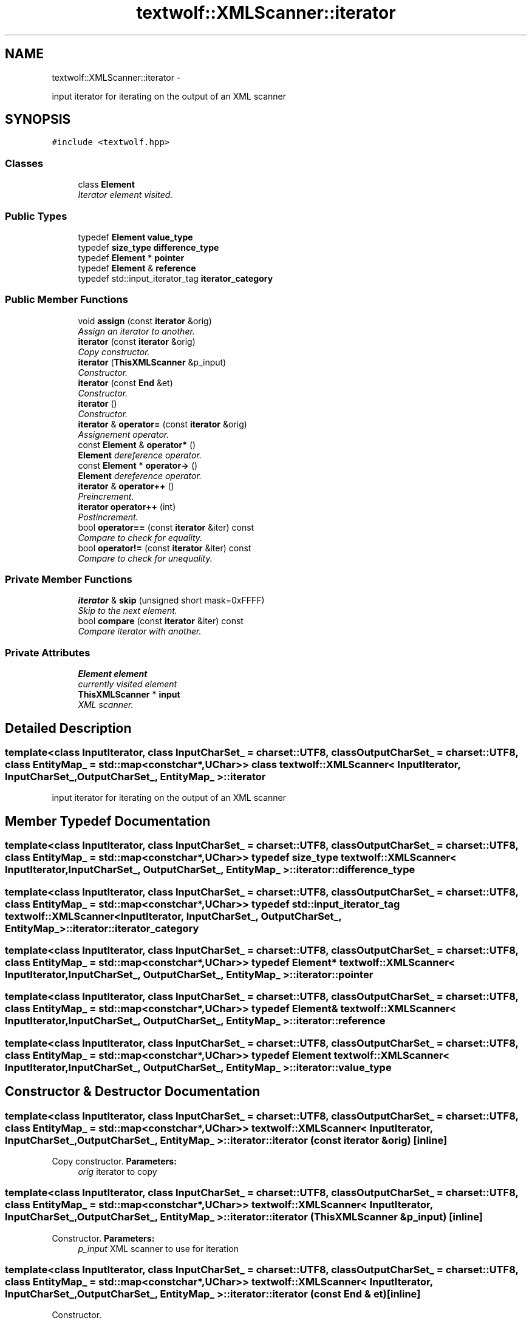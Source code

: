 .TH "textwolf::XMLScanner::iterator" 3 "11 Jun 2011" "textwolf" \" -*- nroff -*-
.ad l
.nh
.SH NAME
textwolf::XMLScanner::iterator \- 
.PP
input iterator for iterating on the output of an XML scanner  

.SH SYNOPSIS
.br
.PP
.PP
\fC#include <textwolf.hpp>\fP
.SS "Classes"

.in +1c
.ti -1c
.RI "class \fBElement\fP"
.br
.RI "\fIIterator element visited. \fP"
.in -1c
.SS "Public Types"

.in +1c
.ti -1c
.RI "typedef \fBElement\fP \fBvalue_type\fP"
.br
.ti -1c
.RI "typedef \fBsize_type\fP \fBdifference_type\fP"
.br
.ti -1c
.RI "typedef \fBElement\fP * \fBpointer\fP"
.br
.ti -1c
.RI "typedef \fBElement\fP & \fBreference\fP"
.br
.ti -1c
.RI "typedef std::input_iterator_tag \fBiterator_category\fP"
.br
.in -1c
.SS "Public Member Functions"

.in +1c
.ti -1c
.RI "void \fBassign\fP (const \fBiterator\fP &orig)"
.br
.RI "\fIAssign an iterator to another. \fP"
.ti -1c
.RI "\fBiterator\fP (const \fBiterator\fP &orig)"
.br
.RI "\fICopy constructor. \fP"
.ti -1c
.RI "\fBiterator\fP (\fBThisXMLScanner\fP &p_input)"
.br
.RI "\fIConstructor. \fP"
.ti -1c
.RI "\fBiterator\fP (const \fBEnd\fP &et)"
.br
.RI "\fIConstructor. \fP"
.ti -1c
.RI "\fBiterator\fP ()"
.br
.RI "\fIConstructor. \fP"
.ti -1c
.RI "\fBiterator\fP & \fBoperator=\fP (const \fBiterator\fP &orig)"
.br
.RI "\fIAssignement operator. \fP"
.ti -1c
.RI "const \fBElement\fP & \fBoperator*\fP ()"
.br
.RI "\fI\fBElement\fP dereference operator. \fP"
.ti -1c
.RI "const \fBElement\fP * \fBoperator->\fP ()"
.br
.RI "\fI\fBElement\fP dereference operator. \fP"
.ti -1c
.RI "\fBiterator\fP & \fBoperator++\fP ()"
.br
.RI "\fIPreincrement. \fP"
.ti -1c
.RI "\fBiterator\fP \fBoperator++\fP (int)"
.br
.RI "\fIPostincrement. \fP"
.ti -1c
.RI "bool \fBoperator==\fP (const \fBiterator\fP &iter) const "
.br
.RI "\fICompare to check for equality. \fP"
.ti -1c
.RI "bool \fBoperator!=\fP (const \fBiterator\fP &iter) const "
.br
.RI "\fICompare to check for unequality. \fP"
.in -1c
.SS "Private Member Functions"

.in +1c
.ti -1c
.RI "\fBiterator\fP & \fBskip\fP (unsigned short mask=0xFFFF)"
.br
.RI "\fISkip to the next element. \fP"
.ti -1c
.RI "bool \fBcompare\fP (const \fBiterator\fP &iter) const "
.br
.RI "\fICompare iterator with another. \fP"
.in -1c
.SS "Private Attributes"

.in +1c
.ti -1c
.RI "\fBElement\fP \fBelement\fP"
.br
.RI "\fIcurrently visited element \fP"
.ti -1c
.RI "\fBThisXMLScanner\fP * \fBinput\fP"
.br
.RI "\fIXML scanner. \fP"
.in -1c
.SH "Detailed Description"
.PP 

.SS "template<class InputIterator, class InputCharSet_ = charset::UTF8, class OutputCharSet_ = charset::UTF8, class EntityMap_ = std::map<const char*,UChar>> class textwolf::XMLScanner< InputIterator, InputCharSet_, OutputCharSet_, EntityMap_ >::iterator"
input iterator for iterating on the output of an XML scanner 
.SH "Member Typedef Documentation"
.PP 
.SS "template<class InputIterator, class InputCharSet_ = charset::UTF8, class OutputCharSet_ = charset::UTF8, class EntityMap_ = std::map<const char*,UChar>> typedef \fBsize_type\fP \fBtextwolf::XMLScanner\fP< InputIterator, InputCharSet_, OutputCharSet_, EntityMap_ >::\fBiterator::difference_type\fP"
.SS "template<class InputIterator, class InputCharSet_ = charset::UTF8, class OutputCharSet_ = charset::UTF8, class EntityMap_ = std::map<const char*,UChar>> typedef std::input_iterator_tag \fBtextwolf::XMLScanner\fP< InputIterator, InputCharSet_, OutputCharSet_, EntityMap_ >::\fBiterator::iterator_category\fP"
.SS "template<class InputIterator, class InputCharSet_ = charset::UTF8, class OutputCharSet_ = charset::UTF8, class EntityMap_ = std::map<const char*,UChar>> typedef \fBElement\fP* \fBtextwolf::XMLScanner\fP< InputIterator, InputCharSet_, OutputCharSet_, EntityMap_ >::\fBiterator::pointer\fP"
.SS "template<class InputIterator, class InputCharSet_ = charset::UTF8, class OutputCharSet_ = charset::UTF8, class EntityMap_ = std::map<const char*,UChar>> typedef \fBElement\fP& \fBtextwolf::XMLScanner\fP< InputIterator, InputCharSet_, OutputCharSet_, EntityMap_ >::\fBiterator::reference\fP"
.SS "template<class InputIterator, class InputCharSet_ = charset::UTF8, class OutputCharSet_ = charset::UTF8, class EntityMap_ = std::map<const char*,UChar>> typedef \fBElement\fP \fBtextwolf::XMLScanner\fP< InputIterator, InputCharSet_, OutputCharSet_, EntityMap_ >::\fBiterator::value_type\fP"
.SH "Constructor & Destructor Documentation"
.PP 
.SS "template<class InputIterator, class InputCharSet_ = charset::UTF8, class OutputCharSet_ = charset::UTF8, class EntityMap_ = std::map<const char*,UChar>> \fBtextwolf::XMLScanner\fP< InputIterator, InputCharSet_, OutputCharSet_, EntityMap_ >::iterator::iterator (const \fBiterator\fP & orig)\fC [inline]\fP"
.PP
Copy constructor. \fBParameters:\fP
.RS 4
\fIorig\fP iterator to copy 
.RE
.PP

.SS "template<class InputIterator, class InputCharSet_ = charset::UTF8, class OutputCharSet_ = charset::UTF8, class EntityMap_ = std::map<const char*,UChar>> \fBtextwolf::XMLScanner\fP< InputIterator, InputCharSet_, OutputCharSet_, EntityMap_ >::iterator::iterator (\fBThisXMLScanner\fP & p_input)\fC [inline]\fP"
.PP
Constructor. \fBParameters:\fP
.RS 4
\fIp_input\fP XML scanner to use for iteration 
.RE
.PP

.SS "template<class InputIterator, class InputCharSet_ = charset::UTF8, class OutputCharSet_ = charset::UTF8, class EntityMap_ = std::map<const char*,UChar>> \fBtextwolf::XMLScanner\fP< InputIterator, InputCharSet_, OutputCharSet_, EntityMap_ >::iterator::iterator (const \fBEnd\fP & et)\fC [inline]\fP"
.PP
Constructor. 
.SS "template<class InputIterator, class InputCharSet_ = charset::UTF8, class OutputCharSet_ = charset::UTF8, class EntityMap_ = std::map<const char*,UChar>> \fBtextwolf::XMLScanner\fP< InputIterator, InputCharSet_, OutputCharSet_, EntityMap_ >::iterator::iterator ()\fC [inline]\fP"
.PP
Constructor. 
.SH "Member Function Documentation"
.PP 
.SS "template<class InputIterator, class InputCharSet_ = charset::UTF8, class OutputCharSet_ = charset::UTF8, class EntityMap_ = std::map<const char*,UChar>> void \fBtextwolf::XMLScanner\fP< InputIterator, InputCharSet_, OutputCharSet_, EntityMap_ >::iterator::assign (const \fBiterator\fP & orig)\fC [inline]\fP"
.PP
Assign an iterator to another. \fBParameters:\fP
.RS 4
\fIorig\fP iterator to copy 
.RE
.PP

.SS "template<class InputIterator, class InputCharSet_ = charset::UTF8, class OutputCharSet_ = charset::UTF8, class EntityMap_ = std::map<const char*,UChar>> bool \fBtextwolf::XMLScanner\fP< InputIterator, InputCharSet_, OutputCharSet_, EntityMap_ >::iterator::compare (const \fBiterator\fP & iter) const\fC [inline, private]\fP"
.PP
Compare iterator with another. \fBParameters:\fP
.RS 4
\fIiter\fP iterator to compare with 
.RE
.PP
\fBReturns:\fP
.RS 4
true if they are equal 
.RE
.PP

.SS "template<class InputIterator, class InputCharSet_ = charset::UTF8, class OutputCharSet_ = charset::UTF8, class EntityMap_ = std::map<const char*,UChar>> bool \fBtextwolf::XMLScanner\fP< InputIterator, InputCharSet_, OutputCharSet_, EntityMap_ >::iterator::operator!= (const \fBiterator\fP & iter) const\fC [inline]\fP"
.PP
Compare to check for unequality. \fBReturns:\fP
.RS 4
true, if not equal 
.RE
.PP

.SS "template<class InputIterator, class InputCharSet_ = charset::UTF8, class OutputCharSet_ = charset::UTF8, class EntityMap_ = std::map<const char*,UChar>> const \fBElement\fP& \fBtextwolf::XMLScanner\fP< InputIterator, InputCharSet_, OutputCharSet_, EntityMap_ >::iterator::operator* ()\fC [inline]\fP"
.PP
\fBElement\fP dereference operator. 
.SS "template<class InputIterator, class InputCharSet_ = charset::UTF8, class OutputCharSet_ = charset::UTF8, class EntityMap_ = std::map<const char*,UChar>> \fBiterator\fP \fBtextwolf::XMLScanner\fP< InputIterator, InputCharSet_, OutputCharSet_, EntityMap_ >::iterator::operator++ (int)\fC [inline]\fP"
.PP
Postincrement. \fBReturns:\fP
.RS 4
*this 
.RE
.PP

.SS "template<class InputIterator, class InputCharSet_ = charset::UTF8, class OutputCharSet_ = charset::UTF8, class EntityMap_ = std::map<const char*,UChar>> \fBiterator\fP& \fBtextwolf::XMLScanner\fP< InputIterator, InputCharSet_, OutputCharSet_, EntityMap_ >::iterator::operator++ ()\fC [inline]\fP"
.PP
Preincrement. \fBReturns:\fP
.RS 4
*this 
.RE
.PP

.SS "template<class InputIterator, class InputCharSet_ = charset::UTF8, class OutputCharSet_ = charset::UTF8, class EntityMap_ = std::map<const char*,UChar>> const \fBElement\fP* \fBtextwolf::XMLScanner\fP< InputIterator, InputCharSet_, OutputCharSet_, EntityMap_ >::iterator::operator-> ()\fC [inline]\fP"
.PP
\fBElement\fP dereference operator. 
.SS "template<class InputIterator, class InputCharSet_ = charset::UTF8, class OutputCharSet_ = charset::UTF8, class EntityMap_ = std::map<const char*,UChar>> \fBiterator\fP& \fBtextwolf::XMLScanner\fP< InputIterator, InputCharSet_, OutputCharSet_, EntityMap_ >::iterator::operator= (const \fBiterator\fP & orig)\fC [inline]\fP"
.PP
Assignement operator. \fBParameters:\fP
.RS 4
\fIorig\fP iterator to assign to this 
.RE
.PP

.SS "template<class InputIterator, class InputCharSet_ = charset::UTF8, class OutputCharSet_ = charset::UTF8, class EntityMap_ = std::map<const char*,UChar>> bool \fBtextwolf::XMLScanner\fP< InputIterator, InputCharSet_, OutputCharSet_, EntityMap_ >::iterator::operator== (const \fBiterator\fP & iter) const\fC [inline]\fP"
.PP
Compare to check for equality. \fBReturns:\fP
.RS 4
true, if equal 
.RE
.PP

.SS "template<class InputIterator, class InputCharSet_ = charset::UTF8, class OutputCharSet_ = charset::UTF8, class EntityMap_ = std::map<const char*,UChar>> \fBiterator\fP& \fBtextwolf::XMLScanner\fP< InputIterator, InputCharSet_, OutputCharSet_, EntityMap_ >::iterator::skip (unsigned short mask = \fC0xFFFF\fP)\fC [inline, private]\fP"
.PP
Skip to the next element. \fBParameters:\fP
.RS 4
\fImask\fP element types that should be printed to the output buffer (1 -> print, 0 -> mask out, just return the element as event) 
.RE
.PP
\fBReturns:\fP
.RS 4
iterator pointing to the next element 
.RE
.PP

.SH "Member Data Documentation"
.PP 
.SS "template<class InputIterator, class InputCharSet_ = charset::UTF8, class OutputCharSet_ = charset::UTF8, class EntityMap_ = std::map<const char*,UChar>> \fBElement\fP \fBtextwolf::XMLScanner\fP< InputIterator, InputCharSet_, OutputCharSet_, EntityMap_ >::\fBiterator::element\fP\fC [private]\fP"
.PP
currently visited element 
.SS "template<class InputIterator, class InputCharSet_ = charset::UTF8, class OutputCharSet_ = charset::UTF8, class EntityMap_ = std::map<const char*,UChar>> \fBThisXMLScanner\fP* \fBtextwolf::XMLScanner\fP< InputIterator, InputCharSet_, OutputCharSet_, EntityMap_ >::\fBiterator::input\fP\fC [private]\fP"
.PP
XML scanner. 

.SH "Author"
.PP 
Generated automatically by Doxygen for textwolf from the source code.
